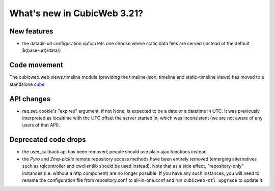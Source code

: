 What's new in CubicWeb 3.21?
============================

New features
------------

* the datadir-url configuration option lets one choose where static data files
  are served (instead of the default ${base-url}/data/)

Code movement
-------------

The cubicweb.web.views.timeline module (providing the timeline-json, timeline
and static-timeline views) has moved to a standalone cube_

.. _cube: https://www.cubicweb.org/project/cubicweb-timeline

API changes
-----------

* req.set_cookie's "expires" argument, if not None, is expected to be a
  date or a datetime in UTC.  It was previously interpreted as localtime
  with the UTC offset the server started in, which was inconsistent (we
  are not aware of any users of that API).

Deprecated code drops
---------------------

* the user_callback api has been removed; people should use plain
  ajax functions instead

* the `Pyro` and `Zmq-pickle` remote repository access methods have
  been entirely removed (emerging alternatives such as rqlcontroller
  and cwclientlib should be used instead).  Note that as a side effect,
  "repository-only" instances (i.e. without a http component) are no
  longer possible.  If you have any such instances, you will need to
  rename the configuration file from repository.conf to all-in-one.conf
  and run ``cubicweb-ctl upgrade`` to update it.

